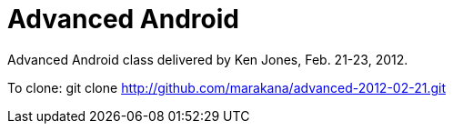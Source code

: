 = Advanced Android

Advanced Android class delivered by Ken Jones, Feb. 21-23, 2012.

To clone:
	git clone http://github.com/marakana/advanced-2012-02-21.git

